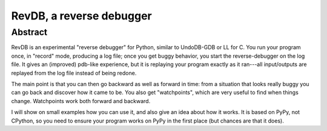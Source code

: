 RevDB, a reverse debugger
========================================


Abstract
--------

RevDB is an experimental "reverse debugger" for Python, similar to
UndoDB-GDB or LL for C. You run your program once, in "record" mode,
producing a log file; once you get buggy behavior, you start the
reverse-debugger on the log file. It gives an (improved) pdb-like
experience, but it is replaying your program exactly as it ran---all
input/outputs are replayed from the log file instead of being redone.

The main point is that you can then go backward as well as forward in
time: from a situation that looks really buggy you can go back and
discover how it came to be. You also get "watchpoints", which are very
useful to find when things change. Watchpoints work both forward and
backward.

I will show on small examples how you can use it, and also give an idea
about how it works. It is based on PyPy, not CPython, so you need to
ensure your program works on PyPy in the first place (but chances are
that it does).

